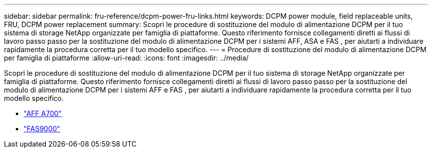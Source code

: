 ---
sidebar: sidebar 
permalink: fru-reference/dcpm-power-fru-links.html 
keywords: DCPM power module, field replaceable units, FRU, DCPM power replacement 
summary: Scopri le procedure di sostituzione del modulo di alimentazione DCPM per il tuo sistema di storage NetApp organizzate per famiglia di piattaforme.  Questo riferimento fornisce collegamenti diretti ai flussi di lavoro passo passo per la sostituzione del modulo di alimentazione DCPM per i sistemi AFF, ASA e FAS , per aiutarti a individuare rapidamente la procedura corretta per il tuo modello specifico. 
---
= Procedure di sostituzione del modulo di alimentazione DCPM per famiglia di piattaforme
:allow-uri-read: 
:icons: font
:imagesdir: ../media/


[role="lead"]
Scopri le procedure di sostituzione del modulo di alimentazione DCPM per il tuo sistema di storage NetApp organizzate per famiglia di piattaforme.  Questo riferimento fornisce collegamenti diretti ai flussi di lavoro passo passo per la sostituzione del modulo di alimentazione DCPM per i sistemi AFF e FAS , per aiutarti a individuare rapidamente la procedura corretta per il tuo modello specifico.

* link:../a700/dcpm-power-replace.html["AFF A700"]
* link:../fas9000/dcpm-power-replace.html["FAS9000"]


